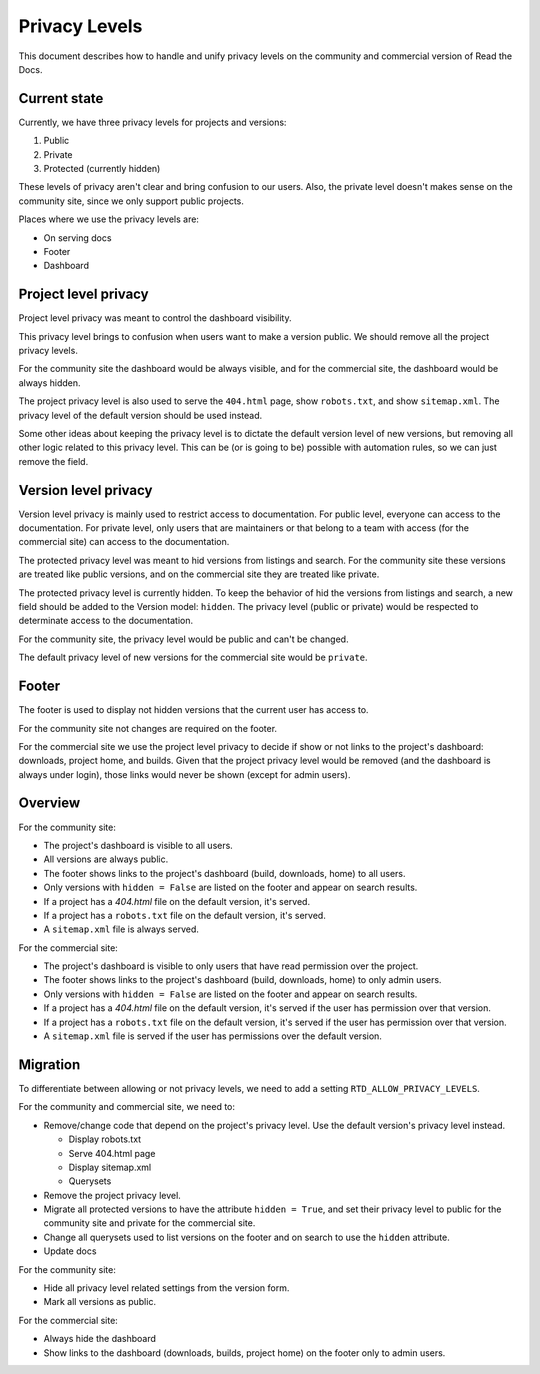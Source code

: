 Privacy Levels
==============

This document describes how to handle and unify privacy levels
on the community and commercial version of Read the Docs.

Current state
-------------

Currently, we have three privacy levels for projects and versions:

#. Public
#. Private
#. Protected (currently hidden)

These levels of privacy aren't clear and bring confusion to our users.
Also, the private level doesn't makes sense on the community site,
since we only support public projects.

Places where we use the privacy levels are:

- On serving docs
- Footer
- Dashboard

Project level privacy
---------------------

Project level privacy was meant to control the dashboard visibility.

This privacy level brings to confusion when users want to make a version public.
We should remove all the project privacy levels.

For the community site the dashboard would be always visible,
and for the commercial site, the dashboard would be always hidden.

The project privacy level is also used to serve the ``404.html`` page,
show ``robots.txt``, and show  ``sitemap.xml``.
The privacy level of the default version should be used instead.

Some other ideas about keeping the privacy level is to dictate the default version level of new versions,
but removing all other logic related to this privacy level.
This can be (or is going to be) possible with automation rules,
so we can just remove the field.

Version level privacy
---------------------

Version level privacy is mainly used to restrict access to documentation.
For public level, everyone can access to the documentation.
For private level, only users that are maintainers or that belong to a team with access
(for the commercial site)
can access to the documentation.

The protected privacy level was meant to hid versions from listings and search.
For the community site these versions are treated like public versions,
and on the commercial site they are treated like private.

The protected privacy level is currently hidden.
To keep the behavior of hid the versions from listings and search,
a new field should be added to the Version model: ``hidden``.
The privacy level (public or private) would be respected to determinate access to the documentation.

For the community site, the privacy level would be public and can't be changed.

The default privacy level of new versions for the commercial site would be ``private``.

Footer
------

The footer is used to display not hidden versions that the current user has access to.

For the community site not changes are required on the footer.

For the commercial site we use the project level privacy to decide if show or not
links to the project's dashboard: downloads, project home, and builds.
Given that the project privacy level would be removed (and the dashboard is always under login),
those links would never be shown (except for admin users).

Overview
--------

For the community site:

- The project's dashboard is visible to all users.
- All versions are always public.
- The footer shows links to the project's dashboard (build, downloads, home) to all users.
- Only versions with ``hidden = False`` are listed on the footer and appear on search results.
- If a project has a `404.html` file on the default version, it's served.
- If a project has a ``robots.txt`` file on the default version, it's served.
- A ``sitemap.xml`` file is always served.

For the commercial site:

- The project's dashboard is visible to only users that have read permission over the project.
- The footer shows links to the project's dashboard (build, downloads, home) to only admin users.
- Only versions with ``hidden = False`` are listed on the footer and appear on search results.
- If a project has a `404.html` file on the default version, it's served if the user has permission over that version.
- If a project has a ``robots.txt`` file on the default version, it's served if the user has permission over that version.
- A ``sitemap.xml`` file is served if the user has permissions over the default version.

Migration
---------

To differentiate between allowing or not privacy levels,
we need to add a setting ``RTD_ALLOW_PRIVACY_LEVELS``.

For the community and commercial site, we need to:

- Remove/change code that depend on the project's privacy level.
  Use the default version's privacy level instead.

  - Display robots.txt
  - Serve 404.html page
  - Display sitemap.xml
  - Querysets

- Remove the project privacy level.
- Migrate all protected versions to have the attribute ``hidden = True``,
  and set their privacy level to public for the community site and private for the commercial site.
- Change all querysets used to list versions on the footer and on search to use the ``hidden`` attribute.
- Update docs

For the community site:

- Hide all privacy level related settings from the version form.
- Mark all versions as public.

For the commercial site:

- Always hide the dashboard
- Show links to the dashboard (downloads, builds, project home) on the footer only to admin users.
